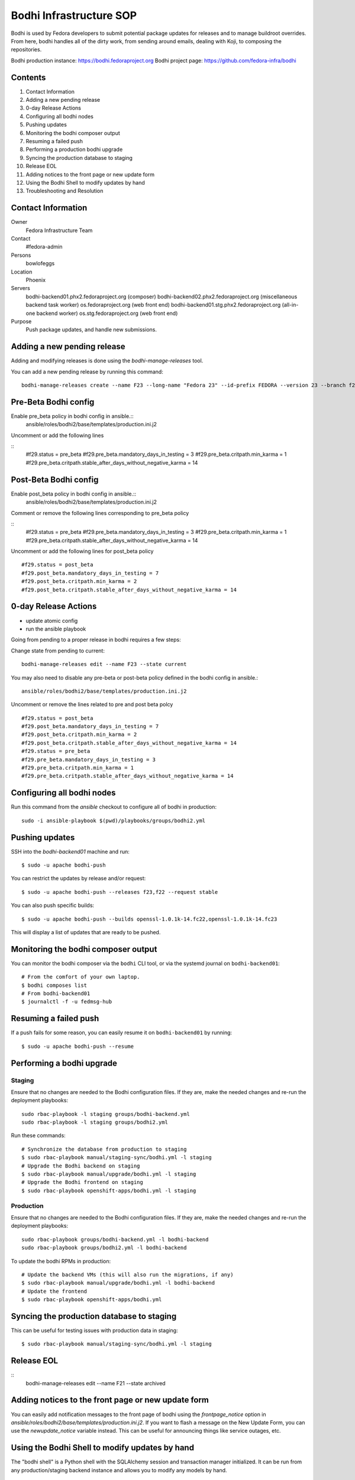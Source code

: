 .. title: Bodhi Infrastructure SOP
.. slug: infra-bodhi
.. date: 2016-03-03
.. taxonomy: Contributors/Infrastructure

========================
Bodhi Infrastructure SOP
========================

Bodhi is used by Fedora developers to submit potential package updates for
releases and to manage buildroot overrides. From here, bodhi handles all of the dirty work, from
sending around emails, dealing with Koji, to composing the repositories.

Bodhi production instance: https://bodhi.fedoraproject.org
Bodhi project page: https://github.com/fedora-infra/bodhi

Contents
========

1. Contact Information
2. Adding a new pending release
3. 0-day Release Actions
4. Configuring all bodhi nodes
5. Pushing updates
6. Monitoring the bodhi composer output
7. Resuming a failed push
8. Performing a production bodhi upgrade
9. Syncing the production database to staging
10. Release EOL
11. Adding notices to the front page or new update form
12. Using the Bodhi Shell to modify updates by hand
13. Troubleshooting and Resolution

Contact Information
===================

Owner
 Fedora Infrastructure Team
Contact
 #fedora-admin
Persons
 bowlofeggs
Location
 Phoenix
Servers
 bodhi-backend01.phx2.fedoraproject.org (composer)
 bodhi-backend02.phx2.fedoraproject.org (miscellaneous backend task worker)
 os.fedoraproject.org (web front end)
 bodhi-backend01.stg.phx2.fedoraproject.org (all-in-one backend worker)
 os.stg.fedoraproject.org (web front end)
Purpose
 Push package updates, and handle new submissions.

Adding a new pending release
============================

Adding and modifying releases is done using the `bodhi-manage-releases` tool.

You can add a new pending release by running this command::

        bodhi-manage-releases create --name F23 --long-name "Fedora 23" --id-prefix FEDORA --version 23 --branch f23 --dist-tag f23 --stable-tag f23-updates --testing-tag f23-updates-testing --candidate-tag f23-updates-candidate --pending-stable-tag f23-updates-pending --pending-testing-tag f23-updates-testing-pending --override-tag f23-override --state pending

 
Pre-Beta Bodhi config
=====================

Enable pre_beta policy in bodhi config in ansible.::
        ansible/roles/bodhi2/base/templates/production.ini.j2

Uncomment or add the following lines

::
        #f29.status = pre_beta
        #f29.pre_beta.mandatory_days_in_testing = 3
        #f29.pre_beta.critpath.min_karma = 1
        #f29.pre_beta.critpath.stable_after_days_without_negative_karma = 14


Post-Beta Bodhi config
======================

Enable post_beta policy in bodhi config in ansible.::
        ansible/roles/bodhi2/base/templates/production.ini.j2

Comment or remove the following lines corresponding to pre_beta policy

::
        #f29.status = pre_beta
        #f29.pre_beta.mandatory_days_in_testing = 3
        #f29.pre_beta.critpath.min_karma = 1
        #f29.pre_beta.critpath.stable_after_days_without_negative_karma = 14

Uncomment or add the following lines for post_beta policy

::

        #f29.status = post_beta
        #f29.post_beta.mandatory_days_in_testing = 7
        #f29.post_beta.critpath.min_karma = 2
        #f29.post_beta.critpath.stable_after_days_without_negative_karma = 14


0-day Release Actions
=====================

- update atomic config
- run the ansible playbook

Going from pending to a proper release in bodhi requires a few steps:

Change state from pending to current::

        bodhi-manage-releases edit --name F23 --state current

You may also need to disable any pre-beta or post-beta policy defined in the bodhi
config in ansible.::

        ansible/roles/bodhi2/base/templates/production.ini.j2

Uncomment or remove the lines related to pre and post beta polcy

::

        #f29.status = post_beta
        #f29.post_beta.mandatory_days_in_testing = 7
        #f29.post_beta.critpath.min_karma = 2
        #f29.post_beta.critpath.stable_after_days_without_negative_karma = 14
        #f29.status = pre_beta
        #f29.pre_beta.mandatory_days_in_testing = 3
        #f29.pre_beta.critpath.min_karma = 1
        #f29.pre_beta.critpath.stable_after_days_without_negative_karma = 14

Configuring all bodhi nodes
===========================

Run this command from the `ansible` checkout to configure all of bodhi in production::

        sudo -i ansible-playbook $(pwd)/playbooks/groups/bodhi2.yml


Pushing updates
===============

SSH into the `bodhi-backend01` machine and run::

    $ sudo -u apache bodhi-push

You can restrict the updates by release and/or request::

    $ sudo -u apache bodhi-push --releases f23,f22 --request stable

You can also push specific builds::

    $ sudo -u apache bodhi-push --builds openssl-1.0.1k-14.fc22,openssl-1.0.1k-14.fc23

This will display a list of updates that are ready to be pushed.


Monitoring the bodhi composer output
====================================

You can monitor the bodhi composer via the ``bodhi`` CLI tool, or via the systemd journal on
``bodhi-backend01``::

    # From the comfort of your own laptop.
    $ bodhi composes list
    # From bodhi-backend01
    $ journalctl -f -u fedmsg-hub


Resuming a failed push
======================

If a push fails for some reason, you can easily resume it on ``bodhi-backend01`` by running::

    $ sudo -u apache bodhi-push --resume


Performing a bodhi upgrade
===========================

Staging
-------

Ensure that no changes are needed to the Bodhi configuration files. If they
are, make the needed changes and re-run the deployment playbooks::

        sudo rbac-playbook -l staging groups/bodhi-backend.yml
        sudo rbac-playbook -l staging groups/bodhi2.yml

Run these commands::

        # Synchronize the database from production to staging
        $ sudo rbac-playbook manual/staging-sync/bodhi.yml -l staging
        # Upgrade the Bodhi backend on staging
        $ sudo rbac-playbook manual/upgrade/bodhi.yml -l staging
        # Upgrade the Bodhi frontend on staging
        $ sudo rbac-playbook openshift-apps/bodhi.yml -l staging


Production
----------

Ensure that no changes are needed to the Bodhi configuration files. If they
are, make the needed changes and re-run the deployment playbooks::

        sudo rbac-playbook groups/bodhi-backend.yml -l bodhi-backend
        sudo rbac-playbook groups/bodhi2.yml -l bodhi-backend

To update the bodhi RPMs in production::

        # Update the backend VMs (this will also run the migrations, if any)
        $ sudo rbac-playbook manual/upgrade/bodhi.yml -l bodhi-backend
        # Update the frontend
        $ sudo rbac-playbook openshift-apps/bodhi.yml


Syncing the production database to staging
==========================================

This can be useful for testing issues with production data in staging::

    $ sudo rbac-playbook manual/staging-sync/bodhi.yml -l staging


Release EOL
===========

::
        bodhi-manage-releases edit --name F21 --state archived


Adding notices to the front page or new update form
===================================================

You can easily add notification messages to the front page of bodhi using the `frontpage_notice` option in `ansible/roles/bodhi2/base/templates/production.ini.j2`. If you want to flash a message on the New Update Form, you can use the `newupdate_notice` variable instead. This can be useful for announcing things like service outages, etc.


Using the Bodhi Shell to modify updates by hand
===============================================

The "bodhi shell" is a Python shell with the SQLAlchemy session and transaction manager initialized.
It can be run from any production/staging backend instance and allows you to modify any models by hand.

::
        sudo pshell /etc/bodhi/production.ini

        # Execute a script that sets up the `db` and provides a `delete_update` function.
        # This will eventually be shipped in the bodhi package, but can also be found here.
        # https://raw.githubusercontent.com/fedora-infra/bodhi/develop/tools/shelldb.py
        >>> execfile('shelldb.py')

At this point you have access to a `db` SQLAlchemy Session instance, a `t`
`transaction` module, and `m` for the `bodhi.models`.


::
        # Fetch an update, and tweak it as necessary.
        >>> up = m.Update.get(u'u'FEDORA-2016-4d226a5f7e', db)

        # Commit the transaction
        >>> t.commit()


Here is an example of merging two updates together and deleting the original.

::
        >>> up = m.Update.get(u'FEDORA-2016-4d226a5f7e', db)
        >>> up.builds
        [<Build {'epoch': 0, 'nvr': u'resteasy-3.0.17-2.fc24'}>, <Build {'epoch': 0, 'nvr': u'pki-core-10.3.5-1.fc24'}>]
        >>> b = up.builds[0]
        >>> up2 = m.Update.get(u'FEDORA-2016-5f63a874ca', db)
        >>> up2.builds
        [<Build {'epoch': 0, 'nvr': u'resteasy-3.0.17-3.fc24'}>]
        >>> up.builds.remove(b)
        >>> up.builds.append(up2.builds[0])
        >>> delete_update(up2)
        >>> t.commit()


Troubleshooting and Resolution
==============================

Atomic OSTree compose failure
-----------------------------

If the Atomic OSTree compose fails with some sort of `Device or Resource busy` error, then run `mount` to see if there
are any stray `tmpfs` mounts still active::

        tmpfs on /var/lib/mock/fedora-22-updates-testing-x86_64/root/var/tmp/rpm-ostree.bylgUq type tmpfs (rw,relatime,seclabel,mode=755)

You can then `umount /var/lib/mock/fedora-22-updates-testing-x86_64/root/var/tmp/rpm-ostree.bylgUq` and resume the push again.


nfs repodata cache IOError
--------------------------

Sometimes you may hit an IOError during the updateinfo.xml generation
process from createrepo_c::

        IOError: Cannot open /mnt/koji/mash/updates/epel7-160228.1356/../epel7.repocache/repodata/repomd.xml: File /mnt/koji/mash/updates/epel7-160228.1356/../epel7.repocache/repodata/repomd.xml doesn't exists or not a regular file

This issue will be resolved with NFSv4, but in the mean time it can be worked
around by removing the `.repocache` directory and resuming the push::

        rm -fr /mnt/koji/mash/updates/epel7.repocache
